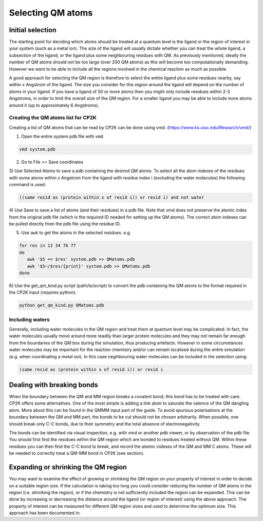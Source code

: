 ==========================
Selecting QM atoms
==========================



-----------------
Initial selection
-----------------

The starting point for deciding which atoms should be treated at a quantum level is the ligand or the
region of interest in your system (such as a metal ion). The size of the ligand will usually 
dictate whether you can treat the whole ligend, a subsection of the ligand, 
or the ligand plus some neighbouring residues with QM. As previously mentioned, ideally the 
number of QM atoms should not be too large (over 200 QM atoms) as this will become too 
computationally demanding. However we want to be able to include all the regions 
involved in the chemical reaction as much as possible.

A good approach for selecting the QM region is therefore to select the entire ligand plus
some residues nearby, say within x Angstrom of the ligand. The size you consider for this region
around the ligand will depend on the number of atoms in your ligand. If you have a ligand of
50 or more atoms then you might only include residues within 2-3 Angstroms, in order to limit 
the overall size of the QM region. For a smaller ligand you may be able to include more atoms around it
(up to approximately 6 Angstroms).


Creating the QM atoms list for CP2K
-----------------------------------

Creating a list of  QM atoms that can be read by CP2K can be done using vmd. (https://www.ks.uiuc.edu/Research/vmd/)

1) Open the entire system pdb file with ``vmd``.

.. code-block:: none

 vmd system.pdb

2) Go to File >> Save coordinates

3) Use Selected Atoms to save a pdb containing the desired QM atoms. 
To select all the atom indexes of the residues with some atoms within x Angstrom from the ligand with residue
index i (excluding the water molecules) the following command is used:

.. code-block:: none

 ((same resid as (protein within x of resid i)) or resid i) and not water

4) Use Save to save a list of atoms (and their residues) in a pdb file. Note that
vmd does not preserve the atomic index from the original pdb file (which is the required
ID needed for setting up the QM atoms). The correct atom indexes can be pulled directly 
from the pdb file using the residue ID.

5) Use ``awk`` to get the atoms in the selected residues. e.g.

.. code-block:: none

 for res in 12 34 76 77
 do
    awk '$5 == $res' system.pdb >> QMatoms.pdb
    awk '$5~/$res/{print}' system.pdb >> QMatoms.pdb
 done

6) Use the get_qm_kind.py script (path/to/script) to convert the pdb containing the QM 
atoms to the format required in the CP2K input (requires python).

.. code-block:: none

 python get_qm_kind.py QMatoms.pdb

Including waters
----------------

Generally, including water molecules in the QM region and treat them at quantum level
may be complicated. In fact, the water molecules usually move around more
readily than larger protein molecules and they may not remain far enough from the
boundaries of the QM box during the simulation, thus producing artefacts.
However in some circumstances water molecules may be important for the reaction chemistry
and/or can remain localised during the entire simulation (e.g. when coordinating a metal ion).
In this case negihbouring water molecules can be included in the selection using:

.. code-block:: none

 (same resid as (protein within x of resid i)) or resid i


---------------------------
Dealing with breaking bonds
---------------------------

When the boundary between the QM and MM region breaks a covalent bond, 
this bond has to be treated with care. CP2K offers some alternatives.
One of the most simple is adding a link atom to saturate the valence of the QM dangling atom.  
More about this can be found in the QMMM input part of the guide.
To avoid spurious polarisations at the boundary between the QM and MM part,
the bonds to be cut should not be chosen arbitrarily. When possible, one should 
break only C-C bonds, due to their symmetry and the total absence of electronegativity.
 
The bonds can be identified via visual inspection, e.g. with vmd or another pdb viewer, or by observation
of the pdb file. You should first find the residues within the QM region which are bonded
to residues treated without QM. Within these residues you can then find 
the C-C bond to break, and record the atomic indexes of the QM and MM C atoms.
These will be needed to correctly treat a QM-MM bond in CP2K (see section).


-------------------------------------
Expanding or shrinking the QM region
-------------------------------------

You may want to examine the effect of growing or shrinking the QM region on your
property of interest in order to decide on a suitable region size. If the calculation
is taking too long you could consider reducing the number of QM atoms in the region (i.e.
shrinking the region), or if the chemistry is not sufficiently included the region can be expanded.
This can be done by increasing or decreasing the  distance around the ligand (or region
of interest) using the above approach. The property of interest can be measured for different
QM region sizes and used to determine the optimum size. This approach has been 
documented in:

.. references





